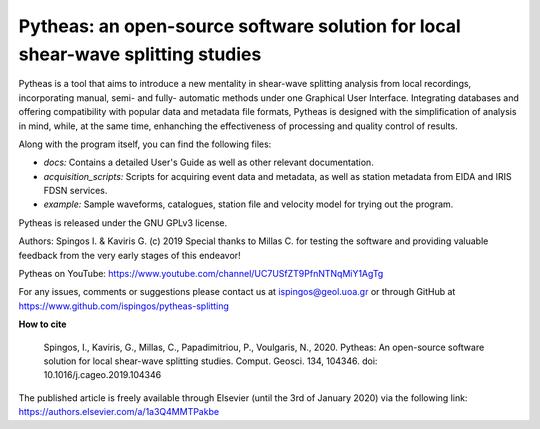 Pytheas: an open-source software solution for local shear-wave splitting studies
================================================================================

.. image:: https://zenodo.org/badge/DOI/10.5281/zenodo.2642099.svg
   :target: https://doi.org/10.5281/zenodo.2642099

Pytheas is a tool that aims to introduce a new mentality in shear-wave splitting analysis from local recordings, incorporating manual, semi- and fully- automatic methods under one Graphical User Interface. Integrating databases and offering compatibility with popular data and metadata file formats, Pytheas is designed with the simplification of analysis in mind, while, at the same time, enhanching the effectiveness of processing and quality control of results.

Along with the program itself, you can find the following files:

* *docs:* Contains a detailed User's Guide as well as other relevant documentation.
* *acquisition_scripts:* Scripts for acquiring event data and metadata, as well as station metadata from EIDA and IRIS FDSN services.
* *example:* Sample waveforms, catalogues, station file and velocity model for trying out the program.

Pytheas is released under the GNU GPLv3 license.

Authors: Spingos I. & Kaviris G. (c) 2019
Special thanks to Millas C. for testing the software and providing valuable feedback from the very early stages of this endeavor!

Pytheas on YouTube: https://www.youtube.com/channel/UC7USfZT9PfnNTNqMiY1AgTg

For any issues, comments or suggestions please contact us at ispingos@geol.uoa.gr or through GitHub at https://www.github.com/ispingos/pytheas-splitting

**How to cite**

   Spingos, I., Kaviris, G., Millas, C., Papadimitriou, P., Voulgaris, N., 2020. 
   Pytheas: An open-source software solution for local shear-wave splitting studies. Comput. Geosci. 134, 104346. 
   doi: 10.1016/j.cageo.2019.104346

The published article is freely available through Elsevier (until the 3rd of January 2020) via the following link: 
https://authors.elsevier.com/a/1a3Q4MMTPakbe
